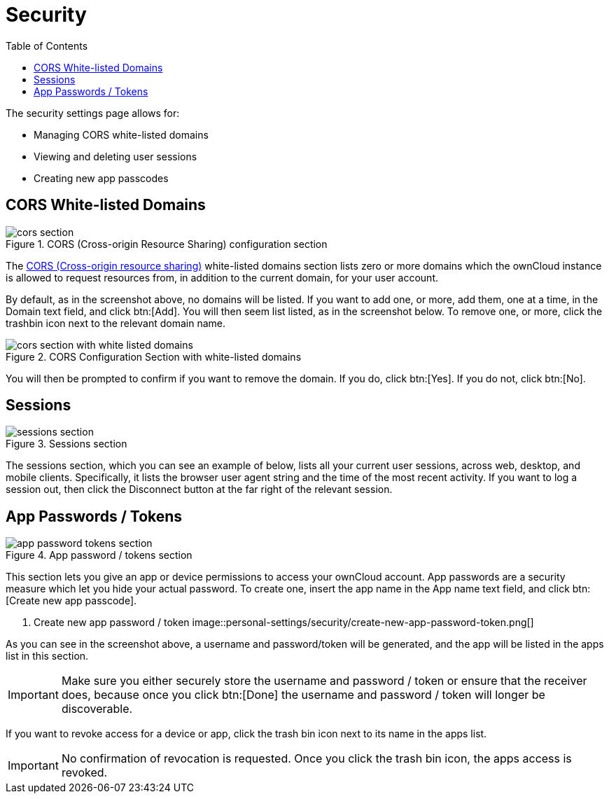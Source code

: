 = Security
:toc: right
:cors-url: https://en.wikipedia.org/wiki/Cross-origin_resource_sharing

The security settings page allows for:

* Managing CORS white-listed domains
* Viewing and deleting user sessions
* Creating new app passcodes

== CORS White-listed Domains

.CORS (Cross-origin Resource Sharing) configuration section
image::personal-settings/security/cors-section.png[]

The {cors-url}[CORS (Cross-origin resource sharing)] white-listed domains section lists zero or more domains which the ownCloud instance is allowed to request resources from, in addition to the current domain, for your user account.

By default, as in the screenshot above, no domains will be listed.
If you want to add one, or more, add them, one at a time, in the Domain text field, and click btn:[Add].
You will then seem list listed, as in the screenshot below. 
To remove one, or more, click the trashbin icon next to the relevant domain name.

.CORS Configuration Section with white-listed domains
image::personal-settings/security/cors-section-with-white-listed-domains.png[]

You will then be prompted to confirm if you want to remove the domain.
If you do, click btn:[Yes].
If you do not, click btn:[No].

== Sessions

.Sessions section
image::personal-settings/security/sessions-section.png[]

The sessions section, which you can see an example of below, lists all your current user sessions, across web, desktop, and mobile clients.
Specifically, it lists the browser user agent string and the time of the most recent activity.
If you want to log a session out, then click the Disconnect button at the far right of the relevant session.

== App Passwords / Tokens

.App password / tokens section
image::personal-settings/security/app-password-tokens-section.png[]

This section lets you give an app or device permissions to access your ownCloud account.
App passwords are a security measure which let you hide your actual password.
To create one, insert the app name in the App name text field, and click btn:[Create new app passcode].

. Create new app password / token
image::personal-settings/security/create-new-app-password-token.png[]

As you can see in the screenshot above, a username and password/token will be generated, and the app will be listed in the apps list in this section. 

IMPORTANT: Make sure you either securely store the username and password / token or ensure that the receiver does, because once you click btn:[Done] the username and password / token will longer be discoverable.

If you want to revoke access for a device or app, click the trash bin icon next to its name in the apps list. 

IMPORTANT: No confirmation of revocation is requested. 
Once you click the trash bin icon, the apps access is revoked.

